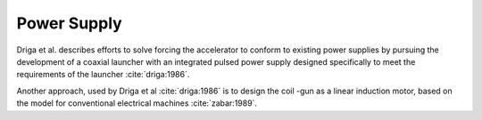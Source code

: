 Power Supply
============

Driga et al. describes efforts to solve forcing the accelerator to conform to existing power supplies by pursuing the development of a coaxial launcher with an integrated pulsed power supply designed specifically to meet the requirements of the launcher :cite:`driga:1986`.

Another approach, used by Driga et al :cite:`driga:1986` is to design the coil -gun as a linear induction motor, based on the model for conventional electrical machines :cite:`zabar:1989`.
